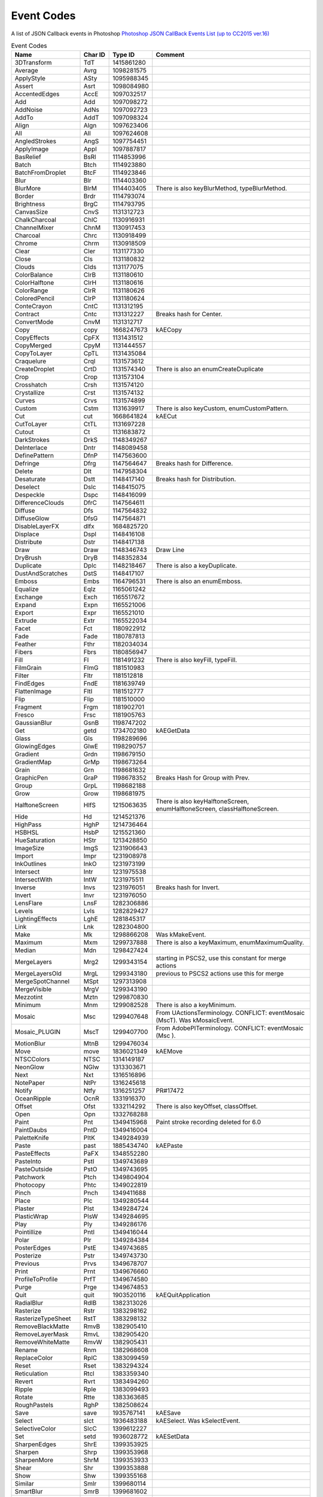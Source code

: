 .. _event_codes:

================================================
Event Codes
================================================

A list of JSON Callback events in Photoshop
`Photoshop JSON CallBack Events List (up to CC2015 ver.16) <https://forums.adobe.com/docs/DOC-8796>`__

.. csv-table:: Event Codes
  :header: "Name", "Char ID", "Type ID", "Comment"
  :widths: 20, 10, 10, 60

  "3DTransform", "TdT", "1415861280", ""
  "Average", "Avrg", "1098281575", ""
  "ApplyStyle", "ASty", "1095988345", ""
  "Assert", "Asrt", "1098084980", ""
  "AccentedEdges", "AccE", "1097032517", ""
  "Add", "Add", "1097098272", ""
  "AddNoise", "AdNs", "1097092723", ""
  "AddTo", "AddT", "1097098324", ""
  "Align", "Algn", "1097623406", ""
  "All", "All", "1097624608", ""
  "AngledStrokes", "AngS", "1097754451", ""
  "ApplyImage", "AppI", "1097887817", ""
  "BasRelief", "BsRl", "1114853996", ""
  "Batch", "Btch", "1114923880", ""
  "BatchFromDroplet", "BtcF", "1114923846", ""
  "Blur", "Blr", "1114403360", ""
  "BlurMore", "BlrM", "1114403405", "There is also keyBlurMethod, typeBlurMethod."
  "Border", "Brdr", "1114793074", ""
  "Brightness", "BrgC", "1114793795", ""
  "CanvasSize", "CnvS", "1131312723", ""
  "ChalkCharcoal", "ChlC", "1130916931", ""
  "ChannelMixer", "ChnM", "1130917453", ""
  "Charcoal", "Chrc", "1130918499", ""
  "Chrome", "Chrm", "1130918509", ""
  "Clear", "Cler", "1131177330", ""
  "Close", "Cls", "1131180832", ""
  "Clouds", "Clds", "1131177075", ""
  "ColorBalance", "ClrB", "1131180610", ""
  "ColorHalftone", "ClrH", "1131180616", ""
  "ColorRange", "ClrR", "1131180626", ""
  "ColoredPencil", "ClrP", "1131180624", ""
  "ConteCrayon", "CntC", "1131312195", ""
  "Contract", "Cntc", "1131312227", "Breaks hash for Center."
  "ConvertMode", "CnvM", "1131312717", ""
  "Copy", "copy", "1668247673", "kAECopy"
  "CopyEffects", "CpFX", "1131431512", ""
  "CopyMerged", "CpyM", "1131444557", ""
  "CopyToLayer", "CpTL", "1131435084", ""
  "Craquelure", "Crql", "1131573612", ""
  "CreateDroplet", "CrtD", "1131574340", "There is also an enumCreateDuplicate"
  "Crop", "Crop", "1131573104", ""
  "Crosshatch", "Crsh", "1131574120", ""
  "Crystallize", "Crst", "1131574132", ""
  "Curves", "Crvs", "1131574899", ""
  "Custom", "Cstm", "1131639917", "There is also keyCustom, enumCustomPattern."
  "Cut", "cut", "1668641824", "kAECut"
  "CutToLayer", "CtTL", "1131697228", ""
  "Cutout", "Ct", "1131683872", ""
  "DarkStrokes", "DrkS", "1148349267", ""
  "DeInterlace", "Dntr", "1148089458", ""
  "DefinePattern", "DfnP", "1147563600", ""
  "Defringe", "Dfrg", "1147564647", "Breaks hash for Difference."
  "Delete", "Dlt", "1147958304", ""
  "Desaturate", "Dstt", "1148417140", "Breaks hash for Distribution."
  "Deselect", "Dslc", "1148415075", ""
  "Despeckle", "Dspc", "1148416099", ""
  "DifferenceClouds", "DfrC", "1147564611", ""
  "Diffuse", "Dfs", "1147564832", ""
  "DiffuseGlow", "DfsG", "1147564871", ""
  "DisableLayerFX", "dlfx", "1684825720", ""
  "Displace", "Dspl", "1148416108", ""
  "Distribute", "Dstr", "1148417138", ""
  "Draw", "Draw", "1148346743", "Draw Line"
  "DryBrush", "DryB", "1148352834", ""
  "Duplicate", "Dplc", "1148218467", "There is also a keyDuplicate."
  "DustAndScratches", "DstS", "1148417107", ""
  "Emboss", "Embs", "1164796531", "There is also an enumEmboss."
  "Equalize", "Eqlz", "1165061242", ""
  "Exchange", "Exch", "1165517672", ""
  "Expand", "Expn", "1165521006", ""
  "Export", "Expr", "1165521010", ""
  "Extrude", "Extr", "1165522034", ""
  "Facet", "Fct", "1180922912", ""
  "Fade", "Fade", "1180787813", ""
  "Feather", "Fthr", "1182034034", ""
  "Fibers", "Fbrs", "1180856947", ""
  "Fill", "Fl", "1181491232", "There is also keyFill, typeFill."
  "FilmGrain", "FlmG", "1181510983", ""
  "Filter", "Fltr", "1181512818", ""
  "FindEdges", "FndE", "1181639749", ""
  "FlattenImage", "FltI", "1181512777", ""
  "Flip", "Flip", "1181510000", ""
  "Fragment", "Frgm", "1181902701", ""
  "Fresco", "Frsc", "1181905763", ""
  "GaussianBlur", "GsnB", "1198747202", ""
  "Get", "getd", "1734702180", "kAEGetData"
  "Glass", "Gls", "1198289696", ""
  "GlowingEdges", "GlwE", "1198290757", ""
  "Gradient", "Grdn", "1198679150", ""
  "GradientMap", "GrMp", "1198673264", ""
  "Grain", "Grn", "1198681632", ""
  "GraphicPen", "GraP", "1198678352", "Breaks Hash for Group with Prev."
  "Group", "GrpL", "1198682188", ""
  "Grow", "Grow", "1198681975", ""
  "HalftoneScreen", "HlfS", "1215063635", "There is also keyHalftoneScreen, enumHalftoneScreen, classHalftoneScreen."
  "Hide", "Hd", "1214521376", ""
  "HighPass", "HghP", "1214736464", ""
  "HSBHSL", "HsbP", "1215521360", ""
  "HueSaturation", "HStr", "1213428850", ""
  "ImageSize", "ImgS", "1231906643", ""
  "Import", "Impr", "1231908978", ""
  "InkOutlines", "InkO", "1231973199", ""
  "Intersect", "Intr", "1231975538", ""
  "IntersectWith", "IntW", "1231975511", ""
  "Inverse", "Invs", "1231976051", "Breaks hash for Invert."
  "Invert", "Invr", "1231976050", ""
  "LensFlare", "LnsF", "1282306886", ""
  "Levels", "Lvls", "1282829427", ""
  "LightingEffects", "LghE", "1281845317", ""
  "Link", "Lnk", "1282304800", ""
  "Make", "Mk", "1298866208", "Was kMakeEvent."
  "Maximum", "Mxm", "1299737888", "There is also a keyMaximum, enumMaximumQuality."
  "Median", "Mdn", "1298427424", ""
  "MergeLayers", "Mrg2", "1299343154", "starting in PSCS2, use this constant for merge actions"
  "MergeLayersOld", "MrgL", "1299343180", "previous to PSCS2 actions use this for merge"
  "MergeSpotChannel", "MSpt", "1297313908", ""
  "MergeVisible", "MrgV", "1299343190", ""
  "Mezzotint", "Mztn", "1299870830", ""
  "Minimum", "Mnm", "1299082528", "There is also a keyMinimum."
  "Mosaic", "Msc", "1299407648", "From UActionsTerminology. CONFLICT: eventMosaic (MscT). Was kMosaicEvent."
  "Mosaic_PLUGIN", "MscT", "1299407700", "From AdobePITerminology. CONFLICT: eventMosaic (Msc )."
  "MotionBlur", "MtnB", "1299476034", ""
  "Move", "move", "1836021349", "kAEMove"
  "NTSCColors", "NTSC", "1314149187", ""
  "NeonGlow", "NGlw", "1313303671", ""
  "Next", "Nxt", "1316516896", ""
  "NotePaper", "NtPr", "1316245618", ""
  "Notify", "Ntfy", "1316251257", "PR#17472"
  "OceanRipple", "OcnR", "1331916370", ""
  "Offset", "Ofst", "1332114292", "There is also keyOffset, classOffset."
  "Open", "Opn", "1332768288", ""
  "Paint", "Pnt", "1349415968", "Paint stroke recording deleted for 6.0"
  "PaintDaubs", "PntD", "1349416004", ""
  "PaletteKnife", "PltK", "1349284939", ""
  "Paste", "past", "1885434740", "kAEPaste"
  "PasteEffects", "PaFX", "1348552280", ""
  "PasteInto", "PstI", "1349743689", ""
  "PasteOutside", "PstO", "1349743695", ""
  "Patchwork", "Ptch", "1349804904", ""
  "Photocopy", "Phtc", "1349022819", ""
  "Pinch", "Pnch", "1349411688", ""
  "Place", "Plc", "1349280544", ""
  "Plaster", "Plst", "1349284724", ""
  "PlasticWrap", "PlsW", "1349284695", ""
  "Play", "Ply", "1349286176", ""
  "Pointillize", "Pntl", "1349416044", ""
  "Polar", "Plr", "1349284384", ""
  "PosterEdges", "PstE", "1349743685", ""
  "Posterize", "Pstr", "1349743730", ""
  "Previous", "Prvs", "1349678707", ""
  "Print", "Prnt", "1349676660", ""
  "ProfileToProfile", "PrfT", "1349674580", ""
  "Purge", "Prge", "1349674853", ""
  "Quit", "quit", "1903520116", "kAEQuitApplication"
  "RadialBlur", "RdlB", "1382313026", ""
  "Rasterize", "Rstr", "1383298162", ""
  "RasterizeTypeSheet", "RstT", "1383298132", ""
  "RemoveBlackMatte", "RmvB", "1382905410", ""
  "RemoveLayerMask", "RmvL", "1382905420", ""
  "RemoveWhiteMatte", "RmvW", "1382905431", ""
  "Rename", "Rnm", "1382968608", ""
  "ReplaceColor", "RplC", "1383099459", ""
  "Reset", "Rset", "1383294324", ""
  "Reticulation", "Rtcl", "1383359340", ""
  "Revert", "Rvrt", "1383494260", ""
  "Ripple", "Rple", "1383099493", ""
  "Rotate", "Rtte", "1383363685", ""
  "RoughPastels", "RghP", "1382508624", ""
  "Save", "save", "1935767141", "kAESave"
  "Select", "slct", "1936483188", "kAESelect. Was kSelectEvent."
  "SelectiveColor", "SlcC", "1399612227", ""
  "Set", "setd", "1936028772", "kAESetData"
  "SharpenEdges", "ShrE", "1399353925", ""
  "Sharpen", "Shrp", "1399353968", ""
  "SharpenMore", "ShrM", "1399353933", ""
  "Shear", "Shr", "1399353888", ""
  "Show", "Shw", "1399355168", ""
  "Similar", "Smlr", "1399680114", ""
  "SmartBlur", "SmrB", "1399681602", ""
  "Smooth", "Smth", "1399682152", ""
  "SmudgeStick", "SmdS", "1399678035", ""
  "Solarize", "Slrz", "1399616122", ""
  "Spatter", "Spt", "1399878688", ""
  "Spherize", "Sphr", "1399875698", ""
  "SplitChannels", "SplC", "1399876675", ""
  "Sponge", "Spng", "1399877223", ""
  "SprayedStrokes", "SprS", "1399878227", ""
  "StainedGlass", "StnG", "1400139335", ""
  "Stamp", "Stmp", "1400139120", ""
  "Stop", "Stop", "1400139632", ""
  "Stroke", "Strk", "1400140395", ""
  "Subtract", "Sbtr", "1398961266", ""
  "SubtractFrom", "SbtF", "1398961222", ""
  "Sumie", "Smie", "1399679333", "Breaks hash."
  "TakeMergedSnapshot", "TkMr", "1416318322", ""
  "TakeSnapshot", "TkSn", "1416319854", ""
  "TextureFill", "TxtF", "1417180230", ""
  "Texturizer", "Txtz", "1417180282", "Breaks hash."
  "Threshold", "Thrs", "1416131187", ""
  "Tiles", "Tls", "1416393504", ""
  "TornEdges", "TrnE", "1416785477", ""
  "TraceContour", "TrcC", "1416782659", ""
  "Transform", "Trnf", "1416785510", "Breaks hash for Transparent."
  "Trap", "Trap", "1416782192", ""
  "Twirl", "Twrl", "1417114220", ""
  "Underpainting", "Undr", "1433298034", ""
  "Undo", "undo", "1970168943", "kAEUndo"
  "Ungroup", "Ungr", "1433298802", ""
  "Unlink", "Unlk", "1433300075", ""
  "UnsharpMask", "UnsM", "1433301837", ""
  "Variations", "Vrtn", "1450341486", ""
  "Wait", "Wait", "1466001780", ""
  "WaterPaper", "WtrP", "1467249232", ""
  "Watercolor", "Wtrc", "1467249251", ""
  "Wave", "Wave", "1466005093", "Breaks hash."
  "Wind", "Wnd", "1466852384", ""
  "ZigZag", "ZgZg", "1516722791", ""
  "BackLight", "BacL", "1113678668", ""
  "FillFlash", "FilE", "1181314117", "rkulkarn 11/15/2000"
  "ColorCast", "ColE", "1131375685", ""
  "OpenUntitled", "OpnU", "1332768341", ""